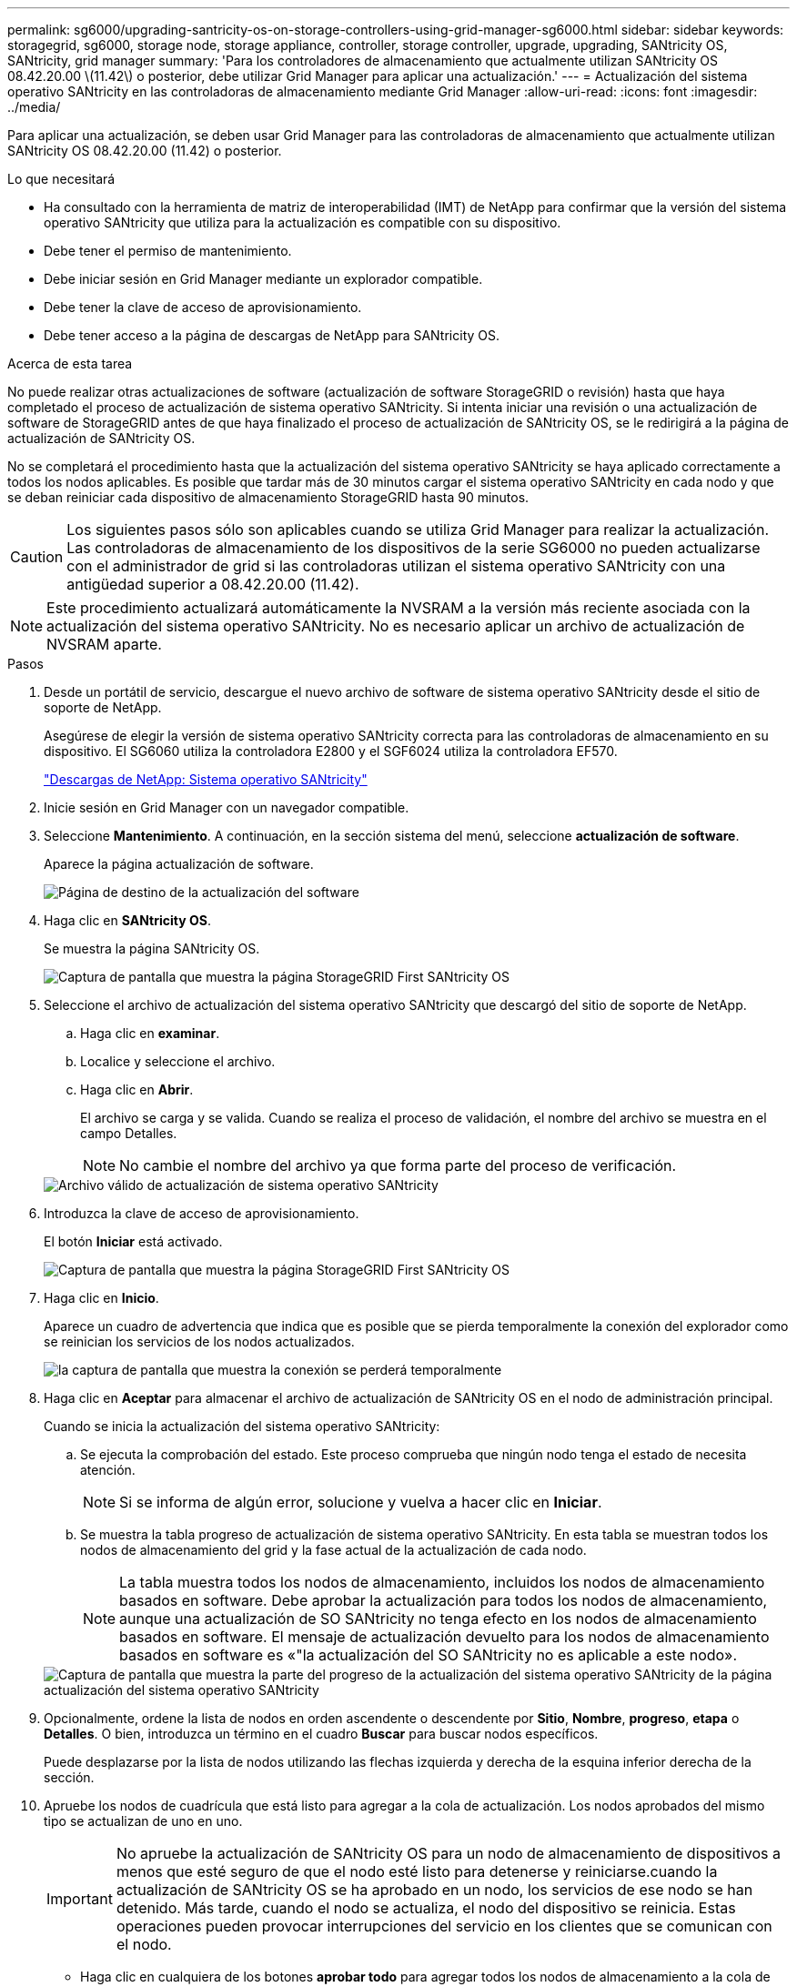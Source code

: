 ---
permalink: sg6000/upgrading-santricity-os-on-storage-controllers-using-grid-manager-sg6000.html 
sidebar: sidebar 
keywords: storagegrid, sg6000, storage node, storage appliance, controller, storage controller, upgrade, upgrading, SANtricity OS, SANtricity, grid manager 
summary: 'Para los controladores de almacenamiento que actualmente utilizan SANtricity OS 08.42.20.00 \(11.42\) o posterior, debe utilizar Grid Manager para aplicar una actualización.' 
---
= Actualización del sistema operativo SANtricity en las controladoras de almacenamiento mediante Grid Manager
:allow-uri-read: 
:icons: font
:imagesdir: ../media/


[role="lead"]
Para aplicar una actualización, se deben usar Grid Manager para las controladoras de almacenamiento que actualmente utilizan SANtricity OS 08.42.20.00 (11.42) o posterior.

.Lo que necesitará
* Ha consultado con la herramienta de matriz de interoperabilidad (IMT) de NetApp para confirmar que la versión del sistema operativo SANtricity que utiliza para la actualización es compatible con su dispositivo.
* Debe tener el permiso de mantenimiento.
* Debe iniciar sesión en Grid Manager mediante un explorador compatible.
* Debe tener la clave de acceso de aprovisionamiento.
* Debe tener acceso a la página de descargas de NetApp para SANtricity OS.


.Acerca de esta tarea
No puede realizar otras actualizaciones de software (actualización de software StorageGRID o revisión) hasta que haya completado el proceso de actualización de sistema operativo SANtricity. Si intenta iniciar una revisión o una actualización de software de StorageGRID antes de que haya finalizado el proceso de actualización de SANtricity OS, se le redirigirá a la página de actualización de SANtricity OS.

No se completará el procedimiento hasta que la actualización del sistema operativo SANtricity se haya aplicado correctamente a todos los nodos aplicables. Es posible que tardar más de 30 minutos cargar el sistema operativo SANtricity en cada nodo y que se deban reiniciar cada dispositivo de almacenamiento StorageGRID hasta 90 minutos.


CAUTION: Los siguientes pasos sólo son aplicables cuando se utiliza Grid Manager para realizar la actualización. Las controladoras de almacenamiento de los dispositivos de la serie SG6000 no pueden actualizarse con el administrador de grid si las controladoras utilizan el sistema operativo SANtricity con una antigüedad superior a 08.42.20.00 (11.42).


NOTE: Este procedimiento actualizará automáticamente la NVSRAM a la versión más reciente asociada con la actualización del sistema operativo SANtricity. No es necesario aplicar un archivo de actualización de NVSRAM aparte.

.Pasos
. Desde un portátil de servicio, descargue el nuevo archivo de software de sistema operativo SANtricity desde el sitio de soporte de NetApp.
+
Asegúrese de elegir la versión de sistema operativo SANtricity correcta para las controladoras de almacenamiento en su dispositivo. El SG6060 utiliza la controladora E2800 y el SGF6024 utiliza la controladora EF570.

+
https://mysupport.netapp.com/site/products/all/details/eseries-santricityos/downloads-tab["Descargas de NetApp: Sistema operativo SANtricity"^]

. Inicie sesión en Grid Manager con un navegador compatible.
. Seleccione *Mantenimiento*. A continuación, en la sección sistema del menú, seleccione *actualización de software*.
+
Aparece la página actualización de software.

+
image::../media/software_update_landing.png[Página de destino de la actualización del software]

. Haga clic en *SANtricity OS*.
+
Se muestra la página SANtricity OS.

+
image::../media/santricity_os_upgrade_first.png[Captura de pantalla que muestra la página StorageGRID First SANtricity OS]

. Seleccione el archivo de actualización del sistema operativo SANtricity que descargó del sitio de soporte de NetApp.
+
.. Haga clic en *examinar*.
.. Localice y seleccione el archivo.
.. Haga clic en *Abrir*.
+
El archivo se carga y se valida. Cuando se realiza el proceso de validación, el nombre del archivo se muestra en el campo Detalles.

+

NOTE: No cambie el nombre del archivo ya que forma parte del proceso de verificación.

+
image::../media/santricity_upgrade_os_file_validated.png[Archivo válido de actualización de sistema operativo SANtricity]



. Introduzca la clave de acceso de aprovisionamiento.
+
El botón *Iniciar* está activado.

+
image::../media/santricity_start_button.png[Captura de pantalla que muestra la página StorageGRID First SANtricity OS]

. Haga clic en *Inicio*.
+
Aparece un cuadro de advertencia que indica que es posible que se pierda temporalmente la conexión del explorador como se reinician los servicios de los nodos actualizados.

+
image::../media/santricity_upgrade_warning.png[la captura de pantalla que muestra la conexión se perderá temporalmente]

. Haga clic en *Aceptar* para almacenar el archivo de actualización de SANtricity OS en el nodo de administración principal.
+
Cuando se inicia la actualización del sistema operativo SANtricity:

+
.. Se ejecuta la comprobación del estado. Este proceso comprueba que ningún nodo tenga el estado de necesita atención.
+

NOTE: Si se informa de algún error, solucione y vuelva a hacer clic en *Iniciar*.

.. Se muestra la tabla progreso de actualización de sistema operativo SANtricity. En esta tabla se muestran todos los nodos de almacenamiento del grid y la fase actual de la actualización de cada nodo.
+

NOTE: La tabla muestra todos los nodos de almacenamiento, incluidos los nodos de almacenamiento basados en software. Debe aprobar la actualización para todos los nodos de almacenamiento, aunque una actualización de SO SANtricity no tenga efecto en los nodos de almacenamiento basados en software. El mensaje de actualización devuelto para los nodos de almacenamiento basados en software es «"la actualización del SO SANtricity no es aplicable a este nodo».

+
image::../media/santricity_upgrade_progress_table.png[Captura de pantalla que muestra la parte del progreso de la actualización del sistema operativo SANtricity de la página actualización del sistema operativo SANtricity]



. Opcionalmente, ordene la lista de nodos en orden ascendente o descendente por *Sitio*, *Nombre*, *progreso*, *etapa* o *Detalles*. O bien, introduzca un término en el cuadro *Buscar* para buscar nodos específicos.
+
Puede desplazarse por la lista de nodos utilizando las flechas izquierda y derecha de la esquina inferior derecha de la sección.

. Apruebe los nodos de cuadrícula que está listo para agregar a la cola de actualización. Los nodos aprobados del mismo tipo se actualizan de uno en uno.
+

IMPORTANT: No apruebe la actualización de SANtricity OS para un nodo de almacenamiento de dispositivos a menos que esté seguro de que el nodo esté listo para detenerse y reiniciarse.cuando la actualización de SANtricity OS se ha aprobado en un nodo, los servicios de ese nodo se han detenido. Más tarde, cuando el nodo se actualiza, el nodo del dispositivo se reinicia. Estas operaciones pueden provocar interrupciones del servicio en los clientes que se comunican con el nodo.

+
** Haga clic en cualquiera de los botones *aprobar todo* para agregar todos los nodos de almacenamiento a la cola de actualización de SANtricity OS.
+

NOTE: Si el orden en el que se actualizan los nodos es importante, apruebe los nodos o grupos de nodos de uno en uno y espere a que la actualización se complete en cada nodo antes de aprobar los siguientes nodos.

** Haga clic en uno o más botones *aprobar* para agregar uno o más nodos a la cola de actualización de SANtricity OS.
+

NOTE: Puede retrasar la aplicación de una actualización de SANtricity OS a un nodo, pero el proceso de actualización de SANtricity OS no se completará hasta que apruebe la actualización de SANtricity OS en todos los nodos de almacenamiento enumerados.

+
Después de hacer clic en *aprobar*, el proceso de actualización determina si se puede actualizar el nodo. Si se puede actualizar un nodo, se agrega a la cola de actualización. +

+
En algunos nodos, el archivo de actualización seleccionado no se aplica de forma intencional, y se puede completar el proceso de actualización sin actualizar estos nodos específicos. Para los nodos que no se actualizan intencionalmente, el proceso mostrará la fase de completado con uno de los siguientes mensajes en la columna Details:

+
*** El nodo de almacenamiento ya se actualizó.
*** La actualización de SANtricity OS no es aplicable a este nodo.
*** El archivo del sistema operativo SANtricity no es compatible con este nodo.




+
El mensaje «'la actualización del sistema operativo SANtricity no es aplicable a este nodo» indica que el nodo no tiene una controladora de almacenamiento que pueda gestionar el sistema StorageGRID. Este mensaje aparecerá para nodos de almacenamiento que no sean del dispositivo. Puede completar el proceso de actualización de SANtricity OS sin actualizar el nodo y mostrar este mensaje. + el mensaje "'el archivo de SANtricity OS no es compatible con este nodo'" indica que el nodo requiere un archivo de SANtricity OS diferente al que intenta instalar el proceso. Después de completar la actualización actual del sistema operativo SANtricity, descargue el sistema operativo SANtricity adecuado para el nodo y repita el proceso de actualización.

. Si necesita eliminar un nodo o todos los nodos de la cola de actualización de SANtricity OS, haga clic en *Quitar* o en *Quitar todo*.
+
Como se muestra en el ejemplo, cuando el escenario progresa más allá de la cola, el botón *Quitar* está oculto y ya no puede quitar el nodo del proceso de actualización de SANtricity OS.

+
image::../media/approve_all_progresstable.png[Botón Quitar de la actualización SANtricity]

. Espere mientras la actualización del SO SANtricity se aplica a cada nodo de grid aprobado.
+

IMPORTANT: Si algún nodo muestra una etapa de error mientras se aplica la actualización del sistema operativo SANtricity, se produjo un error en la actualización para ese nodo. Es posible que el dispositivo deba colocarse en modo de mantenimiento para recuperarse del error. Póngase en contacto con el soporte técnico antes de continuar.

+
Si el firmware del nodo es demasiado antiguo para actualizarse con Grid Manager, el nodo muestra una etapa de error con los detalles: "'debe utilizar el modo de mantenimiento para actualizar SANtricity OS en este nodo. Consulte las instrucciones de instalación y mantenimiento del aparato. Tras la actualización, puede utilizar esta utilidad para futuras actualizaciones». Para resolver el error, haga lo siguiente:

+
.. Utilice el modo de mantenimiento para actualizar SANtricity OS en el nodo que muestre una etapa de error.
.. Utilice Grid Manager para reiniciar y completar la actualización del sistema operativo SANtricity.
+
Una vez completada la actualización de SANtricity OS en todos los nodos aprobados, la tabla de progreso de la actualización de SANtricity OS se cierra y un banner verde muestra la fecha y la hora en que se completó la actualización de SANtricity OS.

+
image::../media/santricity_upgrade_finish_banner.png[Captura de pantalla de la página de actualización de SANtricity OS una vez completada la actualización]



. Repita este procedimiento de actualización para todos los nodos con una etapa de finalización que requieran un archivo de actualización de sistema operativo SANtricity diferente.
+

NOTE: Para cualquier nodo con el estado necesita atención, utilice el modo de mantenimiento para realizar la actualización.



.Información relacionada
https://mysupport.netapp.com/matrix["Herramienta de matriz de interoperabilidad de NetApp"^]

link:upgrading-santricity-os-on-storage-controllers-using-maintenance-mode-sg6000.html["Actualizar el sistema operativo SANtricity en las controladoras de almacenamiento mediante el modo de mantenimiento"]

